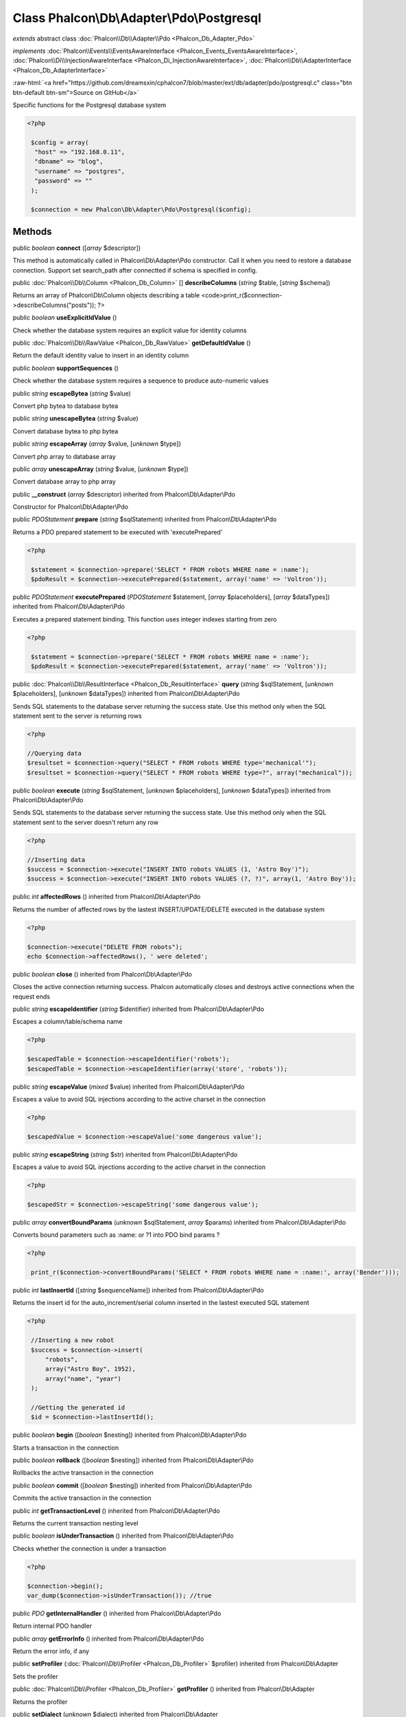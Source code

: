 Class **Phalcon\\Db\\Adapter\\Pdo\\Postgresql**
===============================================

*extends* abstract class :doc:`Phalcon\\Db\\Adapter\\Pdo <Phalcon_Db_Adapter_Pdo>`

*implements* :doc:`Phalcon\\Events\\EventsAwareInterface <Phalcon_Events_EventsAwareInterface>`, :doc:`Phalcon\\Di\\InjectionAwareInterface <Phalcon_Di_InjectionAwareInterface>`, :doc:`Phalcon\\Db\\AdapterInterface <Phalcon_Db_AdapterInterface>`

.. role:: raw-html(raw)
   :format: html

:raw-html:`<a href="https://github.com/dreamsxin/cphalcon7/blob/master/ext/db/adapter/pdo/postgresql.c" class="btn btn-default btn-sm">Source on GitHub</a>`

Specific functions for the Postgresql database system 

.. code-block:: php

    <?php

     $config = array(
      "host" => "192.168.0.11",
      "dbname" => "blog",
      "username" => "postgres",
      "password" => ""
     );
    
     $connection = new Phalcon\Db\Adapter\Pdo\Postgresql($config);



Methods
-------

public *boolean*  **connect** ([*array* $descriptor])

This method is automatically called in Phalcon\\Db\\Adapter\\Pdo constructor. Call it when you need to restore a database connection. Support set search_path after connectted if schema is specified in config.



public :doc:`Phalcon\\Db\\Column <Phalcon_Db_Column>` [] **describeColumns** (*string* $table, [*string* $schema])

Returns an array of Phalcon\\Db\\Column objects describing a table <code>print_r($connection->describeColumns("posts")); ?>



public *boolean*  **useExplicitIdValue** ()

Check whether the database system requires an explicit value for identity columns



public :doc:`Phalcon\\Db\\RawValue <Phalcon_Db_RawValue>`  **getDefaultIdValue** ()

Return the default identity value to insert in an identity column



public *boolean*  **supportSequences** ()

Check whether the database system requires a sequence to produce auto-numeric values



public *string*  **escapeBytea** (*string* $value)

Convert php bytea to database bytea



public *string*  **unescapeBytea** (*string* $value)

Convert database bytea to php bytea



public *string*  **escapeArray** (*array* $value, [*unknown* $type])

Convert php array to database array



public *array*  **unescapeArray** (*string* $value, [*unknown* $type])

Convert database array to php array



public  **__construct** (*array* $descriptor) inherited from Phalcon\\Db\\Adapter\\Pdo

Constructor for Phalcon\\Db\\Adapter\\Pdo



public *\PDOStatement*  **prepare** (*string* $sqlStatement) inherited from Phalcon\\Db\\Adapter\\Pdo

Returns a PDO prepared statement to be executed with 'executePrepared' 

.. code-block:: php

    <?php

     $statement = $connection->prepare('SELECT * FROM robots WHERE name = :name');
     $pdoResult = $connection->executePrepared($statement, array('name' => 'Voltron'));




public *\PDOStatement*  **executePrepared** (*\PDOStatement* $statement, [*array* $placeholders], [*array* $dataTypes]) inherited from Phalcon\\Db\\Adapter\\Pdo

Executes a prepared statement binding. This function uses integer indexes starting from zero 

.. code-block:: php

    <?php

     $statement = $connection->prepare('SELECT * FROM robots WHERE name = :name');
     $pdoResult = $connection->executePrepared($statement, array('name' => 'Voltron'));




public :doc:`Phalcon\\Db\\ResultInterface <Phalcon_Db_ResultInterface>`  **query** (*string* $sqlStatement, [*unknown* $placeholders], [*unknown* $dataTypes]) inherited from Phalcon\\Db\\Adapter\\Pdo

Sends SQL statements to the database server returning the success state. Use this method only when the SQL statement sent to the server is returning rows 

.. code-block:: php

    <?php

    //Querying data
    $resultset = $connection->query("SELECT * FROM robots WHERE type='mechanical'");
    $resultset = $connection->query("SELECT * FROM robots WHERE type=?", array("mechanical"));




public *boolean*  **execute** (*string* $sqlStatement, [*unknown* $placeholders], [*unknown* $dataTypes]) inherited from Phalcon\\Db\\Adapter\\Pdo

Sends SQL statements to the database server returning the success state. Use this method only when the SQL statement sent to the server doesn't return any row 

.. code-block:: php

    <?php

    //Inserting data
    $success = $connection->execute("INSERT INTO robots VALUES (1, 'Astro Boy')");
    $success = $connection->execute("INSERT INTO robots VALUES (?, ?)", array(1, 'Astro Boy'));




public *int*  **affectedRows** () inherited from Phalcon\\Db\\Adapter\\Pdo

Returns the number of affected rows by the lastest INSERT/UPDATE/DELETE executed in the database system 

.. code-block:: php

    <?php

    $connection->execute("DELETE FROM robots");
    echo $connection->affectedRows(), ' were deleted';




public *boolean*  **close** () inherited from Phalcon\\Db\\Adapter\\Pdo

Closes the active connection returning success. Phalcon automatically closes and destroys active connections when the request ends



public *string*  **escapeIdentifier** (*string* $identifier) inherited from Phalcon\\Db\\Adapter\\Pdo

Escapes a column/table/schema name 

.. code-block:: php

    <?php

    $escapedTable = $connection->escapeIdentifier('robots');
    $escapedTable = $connection->escapeIdentifier(array('store', 'robots'));




public *string*  **escapeValue** (*mixed* $value) inherited from Phalcon\\Db\\Adapter\\Pdo

Escapes a value to avoid SQL injections according to the active charset in the connection 

.. code-block:: php

    <?php

    $escapedValue = $connection->escapeValue('some dangerous value');




public *string*  **escapeString** (*string* $str) inherited from Phalcon\\Db\\Adapter\\Pdo

Escapes a value to avoid SQL injections according to the active charset in the connection 

.. code-block:: php

    <?php

    $escapedStr = $connection->escapeString('some dangerous value');




public *array*  **convertBoundParams** (*unknown* $sqlStatement, *array* $params) inherited from Phalcon\\Db\\Adapter\\Pdo

Converts bound parameters such as :name: or ?1 into PDO bind params ? 

.. code-block:: php

    <?php

     print_r($connection->convertBoundParams('SELECT * FROM robots WHERE name = :name:', array('Bender')));




public *int*  **lastInsertId** ([*string* $sequenceName]) inherited from Phalcon\\Db\\Adapter\\Pdo

Returns the insert id for the auto_increment/serial column inserted in the lastest executed SQL statement 

.. code-block:: php

    <?php

     //Inserting a new robot
     $success = $connection->insert(
         "robots",
         array("Astro Boy", 1952),
         array("name", "year")
     );
    
     //Getting the generated id
     $id = $connection->lastInsertId();




public *boolean*  **begin** ([*boolean* $nesting]) inherited from Phalcon\\Db\\Adapter\\Pdo

Starts a transaction in the connection



public *boolean*  **rollback** ([*boolean* $nesting]) inherited from Phalcon\\Db\\Adapter\\Pdo

Rollbacks the active transaction in the connection



public *boolean*  **commit** ([*boolean* $nesting]) inherited from Phalcon\\Db\\Adapter\\Pdo

Commits the active transaction in the connection



public *int*  **getTransactionLevel** () inherited from Phalcon\\Db\\Adapter\\Pdo

Returns the current transaction nesting level



public *boolean*  **isUnderTransaction** () inherited from Phalcon\\Db\\Adapter\\Pdo

Checks whether the connection is under a transaction 

.. code-block:: php

    <?php

    $connection->begin();
    var_dump($connection->isUnderTransaction()); //true




public *\PDO*  **getInternalHandler** () inherited from Phalcon\\Db\\Adapter\\Pdo

Return internal PDO handler



public *array*  **getErrorInfo** () inherited from Phalcon\\Db\\Adapter\\Pdo

Return the error info, if any



public  **setProfiler** (:doc:`Phalcon\\Db\\Profiler <Phalcon_Db_Profiler>` $profiler) inherited from Phalcon\\Db\\Adapter

Sets the profiler



public :doc:`Phalcon\\Db\\Profiler <Phalcon_Db_Profiler>`  **getProfiler** () inherited from Phalcon\\Db\\Adapter

Returns the profiler



public  **setDialect** (*unknown* $dialect) inherited from Phalcon\\Db\\Adapter

Sets the dialect used to produce the SQL



public :doc:`Phalcon\\Db\\DialectInterface <Phalcon_Db_DialectInterface>`  **getDialect** () inherited from Phalcon\\Db\\Adapter

Returns internal dialect instance



public *array*  **fetchOne** (*string* $sqlQuery, [*int* $fetchMode], [*unknown* $placeholders], [*mixed* $fetchArgument], [*array* $ctorArgs]) inherited from Phalcon\\Db\\Adapter

Returns the first row in a SQL query result 

.. code-block:: php

    <?php

    //Getting first robot
    $robot = $connection->fetchOne("SELECT * FROM robots");
    print_r($robot);
    
    //Getting first robot with associative indexes only
    $robot = $connection->fetchOne("SELECT * FROM robots", Phalcon\Db::FETCH_ASSOC);
    print_r($robot);




public *array*  **fetchAll** (*string* $sqlQuery, [*int* $fetchMode], [*unknown* $placeholders], [*mixed* $fetchArgument], [*array* $ctorArgs]) inherited from Phalcon\\Db\\Adapter

Dumps the complete result of a query into an array 

.. code-block:: php

    <?php

    //Getting all robots with associative indexes only
    $robots = $connection->fetchAll("SELECT * FROM robots", Phalcon\Db::FETCH_ASSOC);
    foreach ($robots as $robot) {
    	print_r($robot);
    }
    
      //Getting all robots that contains word "robot" withing the name
      $robots = $connection->fetchAll("SELECT * FROM robots WHERE name LIKE :name",
    	Phalcon\Db::FETCH_ASSOC,
    	array('name' => '%robot%')
      );
    foreach($robots as $robot){
    	print_r($robot);
    }




public *boolean*  **insert** (*string* $table, *array* $values, [*array* $fields], [*array* $dataTypes]) inherited from Phalcon\\Db\\Adapter

Inserts data into a table using custom RBDM SQL syntax 

.. code-block:: php

    <?php

     //Inserting a new robot
     $success = $connection->insert(
         "robots",
         array("Astro Boy", 1952),
         array("name", "year")
     );
    
     //Next SQL sentence is sent to the database system
     INSERT INTO `robots` (`name`, `year`) VALUES ("Astro boy", 1952);




public *boolean*  **insertAsDict** (*string* $table, *array* $data, [*array* $dataTypes]) inherited from Phalcon\\Db\\Adapter

Inserts data into a table using custom RBDM SQL syntax Another, more convenient syntax 

.. code-block:: php

    <?php

     //Inserting a new robot
     $success = $connection->insertAsDict(
     "robots",
     array(
    	  "name" => "Astro Boy",
    	  "year" => 1952
      )
     );
    
     //Next SQL sentence is sent to the database system
     INSERT INTO `robots` (`name`, `year`) VALUES ("Astro boy", 1952);




public *boolean*  **update** (*string* $table, *array* $fields, *array* $values, [*string* $whereCondition], [*array* $dataTypes]) inherited from Phalcon\\Db\\Adapter

Updates data on a table using custom RBDM SQL syntax 

.. code-block:: php

    <?php

     //Updating existing robot
     $success = $connection->update(
         "robots",
         array("name"),
         array("New Astro Boy"),
         "id = 101"
     );
    
     //Next SQL sentence is sent to the database system
     UPDATE `robots` SET `name` = "Astro boy" WHERE id = 101




public *boolean*  **delete** (*string* $table, [*string* $whereCondition], [*array* $placeholders], [*array* $dataTypes]) inherited from Phalcon\\Db\\Adapter

Deletes data from a table using custom RBDM SQL syntax 

.. code-block:: php

    <?php

     //Deleting existing robot
     $success = $connection->delete(
         "robots",
         "id = 101"
     );
    
     //Next SQL sentence is generated
     DELETE FROM `robots` WHERE `id` = 101




public *string*  **getColumnList** (*array* $columnList) inherited from Phalcon\\Db\\Adapter

Gets a list of columns



public *string*  **limit** (*string* $sqlQuery, *int* $number) inherited from Phalcon\\Db\\Adapter

Appends a LIMIT clause to $sqlQuery argument 

.. code-block:: php

    <?php

     	echo $connection->limit("SELECT * FROM robots", 5);




public *string*  **tableExists** (*string* $tableName, [*string* $schemaName]) inherited from Phalcon\\Db\\Adapter

Generates SQL checking for the existence of a schema.table 

.. code-block:: php

    <?php

     	var_dump($connection->tableExists("blog", "posts"));




public *string*  **viewExists** (*string* $viewName, [*string* $schemaName]) inherited from Phalcon\\Db\\Adapter

Generates SQL checking for the existence of a schema.view 

.. code-block:: php

    <?php

     var_dump($connection->viewExists("active_users", "posts"));




public *string*  **forUpdate** (*string* $sqlQuery) inherited from Phalcon\\Db\\Adapter

Returns a SQL modified with a FOR UPDATE clause



public *string*  **sharedLock** (*string* $sqlQuery) inherited from Phalcon\\Db\\Adapter

Returns a SQL modified with a LOCK IN SHARE MODE clause



public *boolean*  **createTable** (*string* $tableName, *string* $schemaName, *array* $definition) inherited from Phalcon\\Db\\Adapter

Creates a table



public *boolean*  **dropTable** (*string* $tableName, [*string* $schemaName], [*boolean* $ifExists]) inherited from Phalcon\\Db\\Adapter

Drops a table from a schema/database



public *boolean*  **createView** (*unknown* $viewName, *array* $definition, [*string* $schemaName]) inherited from Phalcon\\Db\\Adapter

Creates a view



public *boolean*  **dropView** (*string* $viewName, [*string* $schemaName], [*boolean* $ifExists]) inherited from Phalcon\\Db\\Adapter

Drops a view



public *boolean*  **addColumn** (*string* $tableName, *string* $schemaName, :doc:`Phalcon\\Db\\ColumnInterface <Phalcon_Db_ColumnInterface>` $column) inherited from Phalcon\\Db\\Adapter

Adds a column to a table



public *boolean*  **modifyColumn** (*string* $tableName, *string* $schemaName, :doc:`Phalcon\\Db\\ColumnInterface <Phalcon_Db_ColumnInterface>` $column) inherited from Phalcon\\Db\\Adapter

Modifies a table column based on a definition



public *boolean*  **dropColumn** (*string* $tableName, *string* $schemaName, *string* $columnName) inherited from Phalcon\\Db\\Adapter

Drops a column from a table



public *boolean*  **addIndex** (*string* $tableName, *string* $schemaName, :doc:`Phalcon\\Db\\IndexInterface <Phalcon_Db_IndexInterface>` $index) inherited from Phalcon\\Db\\Adapter

Adds an index to a table



public *boolean*  **dropIndex** (*string* $tableName, *string* $schemaName, *string* $indexName) inherited from Phalcon\\Db\\Adapter

Drop an index from a table



public *boolean*  **addPrimaryKey** (*string* $tableName, *string* $schemaName, :doc:`Phalcon\\Db\\IndexInterface <Phalcon_Db_IndexInterface>` $index) inherited from Phalcon\\Db\\Adapter

Adds a primary key to a table



public *boolean*  **dropPrimaryKey** (*string* $tableName, *string* $schemaName) inherited from Phalcon\\Db\\Adapter

Drops a table's primary key



public *boolean true*  **addForeignKey** (*string* $tableName, *string* $schemaName, :doc:`Phalcon\\Db\\ReferenceInterface <Phalcon_Db_ReferenceInterface>` $reference) inherited from Phalcon\\Db\\Adapter

Adds a foreign key to a table



public *boolean true*  **dropForeignKey** (*string* $tableName, *string* $schemaName, *string* $referenceName) inherited from Phalcon\\Db\\Adapter

Drops a foreign key from a table



public *string*  **getColumnDefinition** (:doc:`Phalcon\\Db\\ColumnInterface <Phalcon_Db_ColumnInterface>` $column) inherited from Phalcon\\Db\\Adapter

Returns the SQL column definition from a column



public *array*  **listTables** ([*string* $schemaName]) inherited from Phalcon\\Db\\Adapter

List all tables on a database 

.. code-block:: php

    <?php

     	print_r($connection->listTables("blog"));




public *array*  **listViews** ([*string* $schemaName]) inherited from Phalcon\\Db\\Adapter

List all views on a database 

.. code-block:: php

    <?php

    print_r($connection->listViews("blog")); ?>




public :doc:`Phalcon\\Db\\Index <Phalcon_Db_Index>` [] **describeIndexes** (*string* $table, [*string* $schema]) inherited from Phalcon\\Db\\Adapter

Lists table indexes 

.. code-block:: php

    <?php

    print_r($connection->describeIndexes('robots_parts'));




public :doc:`Phalcon\\Db\\Reference <Phalcon_Db_Reference>` [] **describeReferences** (*string* $table, [*string* $schema]) inherited from Phalcon\\Db\\Adapter

Lists table references 

.. code-block:: php

    <?php

     print_r($connection->describeReferences('robots_parts'));




public *array*  **tableOptions** (*string* $tableName, [*string* $schemaName]) inherited from Phalcon\\Db\\Adapter

Gets creation options from a table 

.. code-block:: php

    <?php

     print_r($connection->tableOptions('robots'));




public *boolean*  **createSavepoint** (*string* $name) inherited from Phalcon\\Db\\Adapter

Creates a new savepoint



public *boolean*  **releaseSavepoint** (*string* $name) inherited from Phalcon\\Db\\Adapter

Releases given savepoint



public *boolean*  **rollbackSavepoint** (*string* $name) inherited from Phalcon\\Db\\Adapter

Rollbacks given savepoint



public :doc:`Phalcon\\Db\\AdapterInterface <Phalcon_Db_AdapterInterface>`  **setNestedTransactionsWithSavepoints** (*boolean* $nestedTransactionsWithSavepoints) inherited from Phalcon\\Db\\Adapter

Set if nested transactions should use savepoints



public *boolean*  **isNestedTransactionsWithSavepoints** () inherited from Phalcon\\Db\\Adapter

Returns if nested transactions should use savepoints



public *string*  **getNestedTransactionSavepointName** () inherited from Phalcon\\Db\\Adapter

Returns the savepoint name to use for nested transactions



public *array*  **getDescriptor** () inherited from Phalcon\\Db\\Adapter

Return descriptor used to connect to the active database



public *string*  **getConnectionId** () inherited from Phalcon\\Db\\Adapter

Gets the active connection unique identifier



public *string*  **getSQLStatement** () inherited from Phalcon\\Db\\Adapter

Active SQL statement in the object



public *string*  **getExpectSQLStatement** () inherited from Phalcon\\Db\\Adapter

Active SQL statement in the object with replace bound paramters



public *array*  **getSQLVariables** () inherited from Phalcon\\Db\\Adapter

Active SQL statement in the object



public *array*  **getSQLBindTypes** () inherited from Phalcon\\Db\\Adapter

Active SQL statement in the object



public *string*  **getType** () inherited from Phalcon\\Db\\Adapter

Returns type of database system the adapter is used for



public *string*  **getDialectType** () inherited from Phalcon\\Db\\Adapter

Returns the name of the dialect used



public :doc:`Phalcon\\Db\\Builder\\Select <Phalcon_Db_Builder_Select>`  **createSelectBuilder** (*unknown* $tables) inherited from Phalcon\\Db\\Adapter

Create a select builder



public :doc:`Phalcon\\Db\\Builder\\Update <Phalcon_Db_Builder_Update>`  **createUpdateBuilder** (*unknown* $table) inherited from Phalcon\\Db\\Adapter

Create a update builder



public :doc:`Phalcon\\Db\\Builder\\Insert <Phalcon_Db_Builder_Insert>`  **createInsertBuilder** (*unknown* $table) inherited from Phalcon\\Db\\Adapter

Create a insert builder



public :doc:`Phalcon\\Db\\Builder\\Delete <Phalcon_Db_Builder_Delete>`  **createDeleteBuilder** (*unknown* $table) inherited from Phalcon\\Db\\Adapter

Create a delete builder



public  **setDI** (:doc:`Phalcon\\DiInterface <Phalcon_DiInterface>` $dependencyInjector) inherited from Phalcon\\Di\\Injectable

Sets the dependency injector



public :doc:`Phalcon\\DiInterface <Phalcon_DiInterface>`  **getDI** ([*unknown* $error], [*unknown* $notUseDefault]) inherited from Phalcon\\Di\\Injectable

Returns the internal dependency injector



public  **setEventsManager** (:doc:`Phalcon\\Events\\ManagerInterface <Phalcon_Events_ManagerInterface>` $eventsManager) inherited from Phalcon\\Di\\Injectable

Sets the event manager



public :doc:`Phalcon\\Events\\ManagerInterface <Phalcon_Events_ManagerInterface>`  **getEventsManager** () inherited from Phalcon\\Di\\Injectable

Returns the internal event manager



public *boolean*  **fireEvent** (*string* $eventName, [*mixed* $data], [*unknown* $cancelable]) inherited from Phalcon\\Di\\Injectable

Fires an event, implicitly calls behaviors and listeners in the events manager are notified



public *mixed*  **fireEventCancel** (*string* $eventName, [*mixed* $data], [*unknown* $cancelable]) inherited from Phalcon\\Di\\Injectable

Fires an event, can stop the event by returning to the false



public *boolean*  **hasService** (*string* $name) inherited from Phalcon\\Di\\Injectable

Check whether the DI contains a service by a name



public :doc:`Phalcon\\Di\\ServiceInterface <Phalcon_Di_ServiceInterface>`  **setService** (*unknown* $name) inherited from Phalcon\\Di\\Injectable

Sets a service from the DI



public *object|null*  **getService** (*unknown* $name) inherited from Phalcon\\Di\\Injectable

Obtains a service from the DI



public *mixed*  **getResolveService** (*string* $name, [*array* $args], [*unknown* $noerror], [*unknown* $noshared]) inherited from Phalcon\\Di\\Injectable

Resolves the service based on its configuration



public  **attachEvent** (*string* $eventType, *Closure* $callback) inherited from Phalcon\\Di\\Injectable

Attach a listener to the events



public  **__get** (*unknown* $property) inherited from Phalcon\\Di\\Injectable

Magic method __get



public  **__sleep** () inherited from Phalcon\\Di\\Injectable

...


public  **__debugInfo** () inherited from Phalcon\\Di\\Injectable

...


